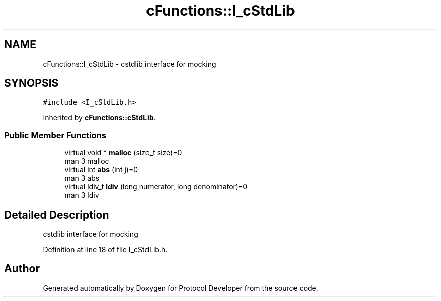 .TH "cFunctions::I_cStdLib" 3 "Wed Apr 3 2019" "Version 0.1" "Protocol Developer" \" -*- nroff -*-
.ad l
.nh
.SH NAME
cFunctions::I_cStdLib \- cstdlib interface for mocking  

.SH SYNOPSIS
.br
.PP
.PP
\fC#include <I_cStdLib\&.h>\fP
.PP
Inherited by \fBcFunctions::cStdLib\fP\&.
.SS "Public Member Functions"

.in +1c
.ti -1c
.RI "virtual void * \fBmalloc\fP (size_t size)=0"
.br
.RI "man 3 malloc "
.ti -1c
.RI "virtual int \fBabs\fP (int j)=0"
.br
.RI "man 3 abs "
.ti -1c
.RI "virtual ldiv_t \fBldiv\fP (long numerator, long denominator)=0"
.br
.RI "man 3 ldiv "
.in -1c
.SH "Detailed Description"
.PP 
cstdlib interface for mocking 
.PP
Definition at line 18 of file I_cStdLib\&.h\&.

.SH "Author"
.PP 
Generated automatically by Doxygen for Protocol Developer from the source code\&.
